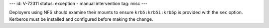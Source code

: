---
id: V-72311
status: exception - manual intervention
tag: misc
---

Deployers using NFS should examine their mounts to ensure ``krb5:krb5i:krb5p``
is provided with the ``sec`` option. Kerberos must be installed and configured
before making the change.

